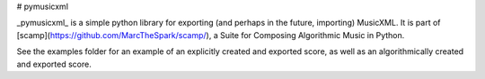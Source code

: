 # pymusicxml

_pymusicxml_ is a simple python library for exporting (and perhaps in the future, importing) MusicXML. It is part of [scamp](https://github.com/MarcTheSpark/scamp/), a Suite for Composing Algorithmic Music in Python.

See the examples folder for an example of an explicitly created and exported score, as well as an algorithmically created and exported score.

